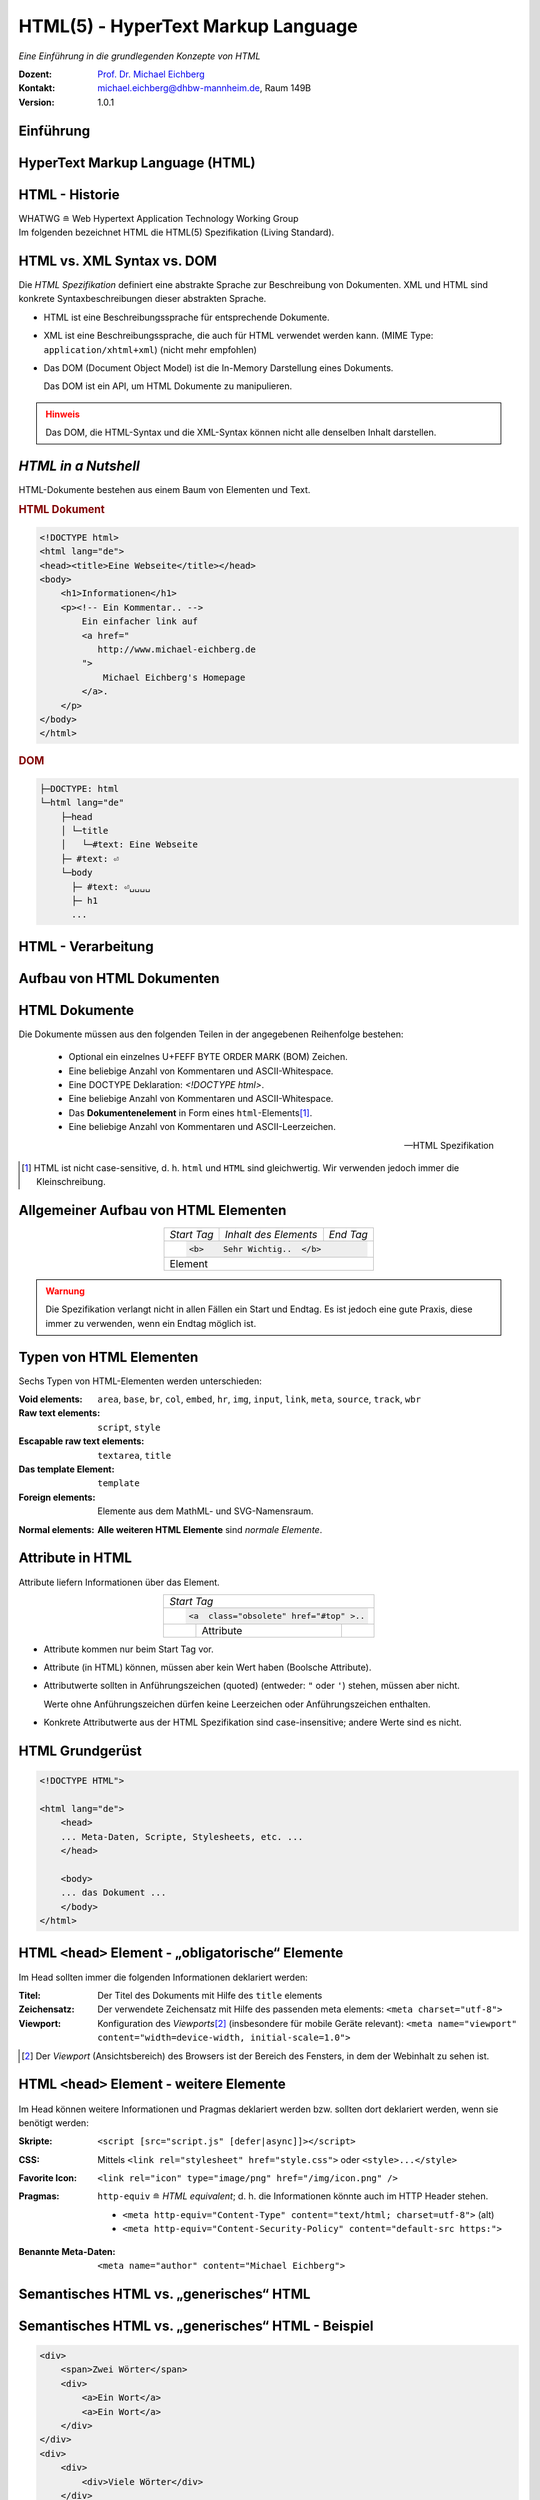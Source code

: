 .. meta:: 
    :author: Michael Eichberg
    :keywords: "Web Programmierung", "HTML"
    :description lang=de: HTML
    :id: lecture-web-programming-html
    :first-slide: last-viewed
    :exercises-master-password: WirklichSchwierig!
    
.. |html-source| source::
    :prefix: https://delors.github.io/
    :suffix: .html
.. |pdf-source| source::
    :prefix: https://delors.github.io/
    :suffix: .html.pdf
.. |at| unicode:: 0x40

.. role:: incremental   
.. role:: eng
.. role:: ger
.. role:: red
.. role:: green
.. role:: the-blue
.. role:: minor
.. role:: obsolete
.. role:: line-above
.. role:: smaller
.. role:: far-smaller
.. role:: monospaced

.. role:: raw-html(raw)
   :format: html



.. class:: animated-symbol

HTML(5) - HyperText Markup Language
================================================

*Eine Einführung in die grundlegenden Konzepte von HTML*

.. container:: line-above tiny

    :Dozent: `Prof. Dr. Michael Eichberg <https://delors.github.io/cv/folien.de.rst.html>`__
    :Kontakt: michael.eichberg@dhbw-mannheim.de, Raum 149B
    :Version: 1.0.1

.. supplemental::

    :Folien: 
        
        |html-source|

        |pdf-source|

    :Fehler melden:
        https://github.com/Delors/delors.github.io/issues


.. class:: new-section transition-fade

Einführung
------------------------------------------------


HyperText Markup Language (HTML)
------------------------------------------------

.. stack::

    .. layer::

        - Sprache zur Beschreibung der Darstellung von Inhalten (Markup Language), zwischen denen „navigiert“ werden kann (Hypertext).
        - Auszeichnungssprache abgeleitet aus SGML (Standard Generalized Markup Language).
    
    .. layer:: incremental
    
        Verwendungszweck:
  
        - Webseiten
        - Progressive Web-Apps
        - Desktop Apps (z. B. mit Electron)
  

HTML - Historie
------------------------------------------------

.. module:: timeline 
    :class: align-center far-far-smaller

    {
    "class" : "HTML-Timeline",
    "spread" : "0.9",
    "data": [
        {"d":"...","t":"HTML 1.0"},
        {"d":"1995","t":"HTML 2.0"},
        {"d":"1997","t":"HTML 3.2 (3.0 wurde nie veröffentlicht)"},
        {"d":"1998","t":"HTML 4.0/CSS"},
        {"d":"2000","t":"XHTML (HTML 4 in XML)"},	
        {"d":"2001","t":"XHTML 1.1"},	
        {"d":"seit 2004","t":"HTML5 in Entwicklung"},
        {"d":"2018","t":"XHTML 1.0 und 1.1 - obsolet"},	
        {"d":"seit 2019","t":"HTML(5) (W3C und WHATWG)"}
    ]
    }     

.. container:: far-smaller

    WHATWG ≘ Web Hypertext Application Technology Working Group



.. container:: footer-left far-far-smaller 

    Im folgenden bezeichnet HTML die HTML(5) Spezifikation (Living Standard).




HTML vs. XML Syntax vs. DOM
------------------------------------------------

Die *HTML Spezifikation* definiert eine abstrakte Sprache zur Beschreibung von Dokumenten. XML und HTML sind konkrete Syntaxbeschreibungen dieser abstrakten Sprache. 

.. class:: list-with-explanations incremental

- HTML ist eine Beschreibungssprache für entsprechende Dokumente.
- XML ist eine Beschreibungssprache, die auch für HTML verwendet werden kann. (MIME Type: ``application/xhtml+xml``) (nicht mehr empfohlen)

- Das DOM (:eng:`Document Object Model`) ist die In-Memory Darstellung eines Dokuments. 
  
  Das DOM ist ein API, um HTML Dokumente zu manipulieren.

.. admonition:: Hinweis
    :class: warning incremental far-smaller

    Das DOM, die HTML-Syntax und die XML-Syntax können nicht alle denselben Inhalt darstellen. 
    
.. supplemental::

    **Beispiele für Unterschiede**

    - Namespaces werden nicht von der HTML-Syntax unterstützt, aber sowohl vom DOM als auch der  XML-Syntax unterstützt. 
    - ``noscript`` wird nur in HTML Dokumenten unterstützt.
    - Kommentare, die ``-->`` enthalten, werden nur vom DOM unterstützt.



*HTML in a Nutshell*
------------------------------------------------

HTML-Dokumente bestehen aus einem Baum von Elementen und Text. 

.. container:: two-columns far-far-smaller

    .. container:: column

        .. rubric:: HTML Dokument

        .. code:: HTML
            :class: line-height-1-25    
            
            <!DOCTYPE html>
            <html lang="de">
            <head><title>Eine Webseite</title></head>
            <body>
                <h1>Informationen</h1>
                <p><!-- Ein Kommentar.. -->
                    Ein einfacher link auf 
                    <a href="
                       http://www.michael-eichberg.de
                    ">
                        Michael Eichberg's Homepage
                    </a>.
                </p>
            </body>
            </html>

    .. container:: column

        .. rubric:: DOM

        .. code:: html 
            :class: line-height-1-25    

            ├─DOCTYPE: html
            └─html lang="de"
                ├─head                                                                
                │ └─title
                │   └─#text: Eine Webseite
                ├─ #text: ⏎
                └─body
                  ├─ #text: ⏎␣␣␣␣
                  ├─ h1
                  ...

.. supplemental::

    Mehrere HTML Dokumente bilden ggf. auf den selben DOM ab. Zum Beispiel werden die Tags als solches gar nicht abgebildet und wenn im HTML Code ein optionales (schließendes) Tag fehlt, dann ist dies im DOM nicht mehr ersichtlich.


HTML - Verarbeitung
------------------------------------------------

.. image:: images/html.svg
    :alt: HTML Verarbeitung
    :width: 100%
    :align: center


.. class:: new-section transition-fade

Aufbau von HTML Dokumenten
------------------------------------------------


HTML Dokumente
------------------------------------------------

Die Dokumente müssen aus den folgenden Teilen in der angegebenen Reihenfolge bestehen:

  - Optional ein einzelnes U+FEFF BYTE ORDER MARK (BOM) Zeichen.
  - Eine beliebige Anzahl von Kommentaren und ASCII-Whitespace.
  - Eine DOCTYPE Deklaration: `<!DOCTYPE html>`.
  - Eine beliebige Anzahl von Kommentaren und ASCII-Whitespace.
  - Das **Dokumentenelement** in Form eines ``html``-Elements\ [#]_.
  - Eine beliebige Anzahl von Kommentaren und ASCII-Leerzeichen.

  -- HTML Spezifikation
  
.. [#] HTML ist nicht case-sensitive, d. h. ``html`` und ``HTML`` sind gleichwertig. Wir verwenden jedoch immer die Kleinschreibung.


Allgemeiner Aufbau von HTML Elementen
-------------------------------------

.. table:: 
    :class:  no-table-borders 
    :align: center

    +-------------+--------------------------+-----------+
    | *Start Tag* | *Inhalt des Elements*    | *End Tag* |
    +-------------+--------------------------+-----------+
    |                                                    |
    | .. code:: html                                     |
    |                                                    |
    |  <b>    Sehr Wichtig..  </b>                       |
    +-------------+--------------------------+-----------+
    | Element                                            |
    +-------------+--------------------------+-----------+

.. admonition:: Warnung
    :class: warning incremental

    Die Spezifikation verlangt nicht in allen Fällen ein Start und Endtag. Es ist jedoch eine gute Praxis, diese immer zu verwenden, wenn ein Endtag möglich ist.

.. incremental:: 

    Im Fall von Elementen ohne Endtag (z. B. ``<wbr>``) darf auch keines hinzugefügt werden!

.. supplemental::

    **Beispiel**

    .. code:: html

        <!DOCTYPE HTML><head>
                <title>Hello</title>
            </head>
            <body>
                <p>Welcome to this example.</p>
            </body>
        </html>

    Ist ein gültiges Dokument. Es ist jedoch **keine** gute Praxis (hier wurde das *Start Tag* des ``html`` Elements weggelassen.



Typen von HTML Elementen
---------------------------

Sechs Typen von HTML-Elementen werden unterschieden:

:Void elements: ``area``, ``base``, ``br``, ``col``, ``embed``, ``hr``, ``img``, ``input``, ``link``, ``meta``, ``source``, ``track``, ``wbr``
:Raw text elements: ``script``, ``style``
:Escapable raw text elements: ``textarea``, ``title``
:Das template Element: ``template``
:Foreign elements: Elemente aus dem MathML- und SVG-Namensraum.

.. container:: line-above margin-top-1em

    :Normal elements: **Alle weiteren HTML Elemente** sind *normale Elemente*.



Attribute in HTML
---------------------------------------

Attribute liefern Informationen über das Element. 

.. table:: 
    :class:  no-table-borders 
    :align: center

    +--+------------------------+-----------+
    | *Start Tag*                           |
    +--+------------------------+-----------+
    |                                       |
    | .. code:: html                        |
    |                                       |
    |  <a  class="obsolete" href="#top" >.. |
    +--+------------------------+-----------+
    |  | Attribute              |           |
    +--+------------------------+-----------+

.. class:: incremental list-with-explanations

- Attribute kommen nur beim Start Tag vor.
- Attribute (in HTML) können, müssen aber kein Wert haben (Boolsche Attribute).
- Attributwerte sollten in Anführungszeichen (:eng:`quoted`) (entweder: ``"`` oder ``'``) stehen, müssen aber nicht.  

  Werte ohne Anführungszeichen dürfen keine Leerzeichen oder Anführungszeichen  enthalten.
- Konkrete Attributwerte aus der HTML Spezifikation sind case-insensitive; andere Werte sind es nicht. 
 
.. supplemental::

  Im Allgemeinen sollten Attributwerte klein geschrieben werden. Selektoren in CSS und JavaScript sind case-sensitive.

  Z. B. ist ``<input type="text">`` und ``<input type="TEXT">`` gleichwertig, aber ``<div id="text">`` und ``<div id="Text">`` nicht!



HTML Grundgerüst
------------------------------------------------

.. code:: HTML

    <!DOCTYPE HTML">

    <html lang="de">
        <head>
        ... Meta-Daten, Scripte, Stylesheets, etc. ...
        </head>

        <body>
        ... das Dokument ...
        </body>
    </html>



HTML ``<head>`` Element - „obligatorische“ Elemente
-----------------------------------------------------------------

Im Head sollten immer die folgenden Informationen deklariert werden:

.. container:: smaller

  :Titel: Der Titel des Dokuments mit Hilfe des ``title`` elements
  :Zeichensatz: Der verwendete Zeichensatz mit Hilfe des passenden meta elements: ``<meta charset="utf-8">``
  :Viewport: Konfiguration des *Viewports*\ [#]_ (insbesondere für mobile Geräte relevant): ``<meta name="viewport" content="width=device-width, initial-scale=1.0">``

.. [#] Der *Viewport* (:ger:`Ansichtsbereich`) des Browsers ist der Bereich des Fensters, in dem der Webinhalt zu sehen ist. 
  
.. supplemental::

    Insbesondere Mobilgeräte haben oft entweder eine geringere Auflösung als Desktop-Computer oder verwenden HiDPI Screens. Beides führt dazu, dass die Webseiten nicht wie gewünscht aussehen. In diesem Fall verwenden die Browser für die Webseiten einen virtuellen Viewport mit (z. B.) 960px und skalieren dann die Seite (z. B.) auf 390px herunter. Wenn dieses Verhalten nicht gewünscht ist — z. B. weil die Seite :eng:`Responsive` ist oder von vorneherein auf mobile Endgeräte ausgerichtet ist — dann ist auf jeden Fall eine *Viewport* Konfiguration notwendig.

    .. csv-table::
        :header: "Device", "Viewport Size (width x height)", "Device Resolution (width x height)"
        
        iPhone 12, 390 x 844, 1170 x 2532
        iPhone 12 Mini, 360 x 780, 1080 x 2340
        iPhone 12 Pro, 390 x 844, 1170 x 2532
        iPhone 12 Pro Max, 428 x 926, 1248 x 2778

    Siehe: https://experienceleague.adobe.com/en/docs/target/using/experiences/vec/mobile-viewports.html?lang=de für weitere Details.


HTML ``<head>`` Element - weitere Elemente
-----------------------------------------------------------------

Im Head können weitere Informationen und Pragmas deklariert werden bzw. sollten dort deklariert werden, wenn sie benötigt werden:

.. container:: scrollable
    
    .. class:: incremental

    :Skripte: ``<script [src="script.js" [defer|async]]></script>``

    .. class:: incremental

    :CSS: Mittels ``<link rel="stylesheet" href="style.css">`` oder  ``<style>...</style>``

    .. class:: incremental
    
    :Favorite Icon: ``<link rel="icon" type="image/png" href="/img/icon.png" />``

    .. class:: incremental

    :Pragmas:

        .. container:: minor far-smaller

            ``http-equiv`` ≘ *HTML equivalent*; d. h. die Informationen könnte auch im HTTP Header stehen.

        - ``<meta http-equiv="Content-Type" content="text/html; charset=utf-8">`` (alt)
        - ``<meta http-equiv="Content-Security-Policy" content="default-src https:">``

          .. incremental:: far-smaller 

              Äquivalente HTTP Header Definition: 
                    
              .. code:: http
                        
                Content-Security-Policy: default-src https:

    .. class:: incremental

    :Benannte Meta-Daten: ``<meta name="author" content="Michael Eichberg">``


.. supplemental::

    `Content Security Policies <https://developer.mozilla.org/en-US/docs/Web/HTTP/Headers/Content-Security-Policy>`__



Semantisches HTML vs. „generisches“ HTML
-----------------------------------------------------------

.. container:: two-columns

    .. incremental:: column 

        .. rubric:: Semantisches HTML

        - Verwendung von HTML Elementen, die die Bedeutung des Inhalts klar machen.
        - Bessere Zugänglichkeit
        - Bessere Suchmaschinen-Optimierung

        .. incremental:: 

            **Beispiel Elemente**

            ``<header>``, ``<footer>``, ``<nav>``, ``<article>``, ``<section>``, ``<aside>``, ``<main>``, ``<figure>``,  ``<address>``, ``<b>``, ``<s>``, ...

    .. incremental:: column

        .. rubric:: Nicht-Semantic HTML

        - Verwendung von ``<div>`` und ``<span>`` Elementen, um den Inhalt zu strukturieren.
        - Keine klare Bedeutung des Inhalts.

        


Semantisches HTML vs. „generisches“ HTML - Beispiel
---------------------------------------------------------------------

.. container:: two-columns smallest

    .. container:: column

        .. code:: html

            <div>
                <span>Zwei Wörter</span>
                <div>
                    <a>Ein Wort</a>
                    <a>Ein Wort</a>
                </div>
            </div>
            <div>
                <div>
                    <div>Viele Wörter</div>
                </div>
                <div>
                    <div>Erste Worte</div>
                    <div>DaDaDa</div>
                    <div>BlaBlaBla</div>
                </div>
            </div>
            <div>
                <span>Alle Worte</span>
            </div>

    .. container:: column incremental

        .. code:: html

            <header>
                <h1>Zwei Wörter</h1>
                <nav>
                    <a>Ein Wort</a>
                    <a>Ein Wort</a>
                </nav>
            </header>
            <main>
                <header>
                    <h1>Viele Wörter</h1>
                </header>
                <section>
                    <h2>Erste Worte</h2>
                    <p>DaDaDa</p>
                    <p>BlaBlaBla</p>
                </section>
            </main>
            <footer>
                <p>Alle Worte</p>
            </footer>

.. supplemental::

    Semantische Informationen im DOM zu haben, ist insbesondere für die Barrierefreiheit notwendig.

    Alternativ zur Verwendung von semantischen Elementen können auch generische Attribute mit dem ``role`` Attribute versehen werden, um die Bedeutung des Elements zu spezifizieren: ``<div role="navigation">...</div>``



.. class:: center-child-elements no-title

HTML dient der Strukturierung von Inhalten
------------------------------------------------

    Verwenden Sie HTML zur Strukturierung von Inhalten, und nicht, um das Aussehen der Inhalte zu definieren. 
    
    Das Aussehen ist Sache von CSS. 



Strukturierung von Dokumenten
------------------------------------------------

.. class:: incremental list-with-explanations

- ``header``, ``footer``, ``nav``, ``article``, ``section``, ``aside``, ``main``, ``figure``, ``address``, ...
  
  In Hinblick auf die konkrete Semantik eines Elements gibt es Unterschiede wo und wie oft diese verwendet werden. 
  
  Ein ``footer`` Element innerhalb eines ``article`` Elements hat eine andere Bedeutung als ein ``footer`` Element auf oberster Ebene.

  Ein ``main`` Element sollte nur einmal pro Dokument verwendet werden.
- Überschriften: ``h1``, ``h2``, ``h3``, ``h4``, ``h5``, ``h6`` 
  
  Überschriften sollten in der richtigen Reihenfolge verwendet werden.
- Überschriften gruppiert mit zugehörigem Inhalt: ``hgroup``.

.. supplemental::


  Das ``hgroup``-Element stellt eine Überschrift und den zugehörigen Inhalt dar. Dient dazu  eine Überschrift mit einem oder mehreren p-Elementen zu gruppieren. Zum Beispiel für eine Unterüberschrift oder einen alternativen Titel.


Attribute
------------------------------------------------

.. class:: incremental

:Boolsche Attribute: sind wahr, wenn diese angegeben sind und falsch andernfalls.
 

  .. container:: far-smaller
    
    Z. B. ``<input id="the-checkbox" type="checkbox" checked>``. 

.. class:: incremental

:Aufgezählte Attribute (`enumerated values`:eng:): definieren eine begrenzte Anzahl von gültigen Werten sowie einen Default, der verwendet wird, wenn kein Wert angegeben ist, aber das Attribut verwendet wird.

.. class:: incremental

:Globale Attribute: 

    können für jedes Element verwendet werden; sind aber nicht immer sinnvoll.\ [#]_

    Globale HTML Attribute sind Z. B. ``id``, ``class``, ``data-*``, ``autofocus``, ``role``, ``lang``, ``style``, ``popover``, ``tabindex``.

    .. container:: minor
    
        Event Handler Attribute: ``onclick``, ``onclose``, ...
   

.. [#] `Globale Attribute <https://developer.mozilla.org/en-US/docs/Web/HTML/Global_attributes#list_of_global_attributes>`__

.. supplemental::

    Boolsche Attribute sollten in JavaScript durch hinzufügen bzw. löschen gesetzt werden (und nicht die Manipulation des Attributwertes).

    .. code:: JavaScript
    
        const checkbox = document.getElementById("the-checkbox");
        checkbox.removeAttribute("checked");
        checkbox.setAttribute("checked");


.. supplemental::

    Der Wert eines Attributs kann über mehrere Zeilen gehen solange diese keine Anführungszeichen enthalten. Zeilenumbrüche und Einrückungen (mit Tabulatoren (⇥)) werden dabei automatisch gefiltert.
    
    Zum Beispiel kann der ``content``-Wert des ``meta``-Elements wie folgt geschrieben werden:

    .. code:: html
        :class: far-smaller copy-to-clipboard

        <meta name="author" content="
        ⇥ ⇥Michael Eichberg
        ⇥ ⇥ Professor
        ">

    Dies ist äquivalent zu:
    
    .. code:: html
        :class: far-smaller copy-to-clipboard

        <meta name="author" content="Michael Eichberg Professor">



Ausgewählte globale Attribute
------------------------------------------------

.. container:: scrollable

    :``id``: 

        - verwendet, um ein Element eindeutig zu identifizieren
        
          (Welches man in CSS oder JavaScript per Selektor referenzieren kann.)
        - als Ziel von Hyperlinks (``<a href="#id">``)
        - im Rahmen der Unterstützung von Barrierefreiheit
        - der Wert ist case-sensitive 

        Best Practice: Kleinbuchstaben und Bindestriche verwenden (Unterstriche sind erlaubt aber im Zusammenhang mit CSS nicht optimal).

    .. class:: incremental

    :``class``:

        - das ``class``\ -Attribut ermöglicht es Elemente mit CSS und JavaScript anzusprechen
        - dient keinem anderen Zweck in HTML 
        - wird sehr häufig von Frameworks und Bibliotheken verwendet

    .. class:: incremental

    :``style``: Das ``style``-Attribut ermöglicht die (ad-hoc) Anwendung von Inline-Styles auf das entsprechende Element (nicht empfohlen).

    .. class:: incremental

    :``data-*``: Das ``data-*``-Attribut ermöglicht es, benutzerdefinierte Daten an das Element zu binden, die von JavaScript verwendet werden können. ``*`` kann ein beliebiger Name sein, aber nicht ``xml`` oder ``:``  enthalten.



HTML - logische Gruppierung von Text
------------------------------------------------

.. container:: scrollable

    :Paragraphen: ``<p>Inhalt</p>``

    .. class:: incremental

    :Zitate: ``<blockquote>`` und ``<q>`` (für kurze Zitate innerhalb eines Absatzes)

        Das Inline-Zitat-Element ``<q>`` fügt der Sprache entsprechende Anführungszeichen hinzu.

        **Beispiel**

        .. container:: two-columns incremental far-smaller

            .. container:: column

                .. raw:: html

                    <q lang="de">Ein Zitat</q> (deutsch)

                    <q lang="en">A quote</q> (englisch)  

            .. container:: column

                .. code:: html

                    <q lang="de">Ein Zitat</q> 

                    <q lang="en">A quote</q> 

    .. class:: incremental

    :Betonung: ``<em>`` (:eng:`emphasized`) und ``<strong>`` 

    .. class:: incremental

    :Randbemerkungen: ``<small>`` - für Randbemerkungen und Kleingedrucktes (d. h. ``small`` steht nicht für unwichtige(re)n Text oder die Schriftgröße) 

    .. class:: incremental

    :Veraltet bzw. nicht mehr korrekt: ``<s>``

    .. class:: incremental

    :Zitierung: ``<cite>`` - für den **Titel** eines Werkes oder einer Publikation

    .. class:: incremental

    :Definitionen: ``<dfn [title="der definierte Begriff"]>`` - für die Definition eines Begriffs

    .. class:: incremental

    :Abkürzungen: ``<abbr title="HyperText Markup Language">HTML</abbr>`` - für Abkürzungen

    .. class:: incremental

    :Zeitangaben: ``<time datetime="2021-10-01">1. Oktober 2021</time>`` - für Zeitangaben

    .. class:: incremental

    :Code: ``<code>`` - für Code; für das Darstellen von Code-Beispielen wird ``code`` häufig mit ``<pre>`` kombiniert; die Sprache des Codes wird dann über ein ``class`` Attribute spezifiziert (z. B. ``<pre><code class="language-java">...</code></pre>``)

    .. class:: incremental

    :Variablen:    ``<var>`` - für Variablen in mathematischen oder Programmierkontexten


    .. class:: incremental

    :(Tastatur-)Eingaben: ``<kbd>`` - für Tastatureingaben oder andere Benutzereingaben

        .. code:: html
            :class: far-smaller

            Drücken Sie <kbd>cmd</kbd> + <kbd>c</kbd> zum Kopieren.

    .. class:: incremental
    
    :Hoch-/Tiefstellung: ``<sup>`` und ``<sub>`` - für Hoch- und Tiefstellung, die nicht typographisch Zwecken dient, sondern inhaltlichen Zwecken. 

        .. code:: html
            :class: far-smaller
            
            H<sub>2</sub>O steht für Wasser.

    .. class:: incremental

    :Text mit abweichender Bedeutung: ``<i>`` - Text, der von normaler Prosa abweicht wie z. B. eine taxonomische Bezeichnung, ein technischer Begriff, ...

        .. code:: html
            :class: far-smaller

            Brot besteht aus <i>Mehl</i>.

    .. class:: incremental

    :Text mit erhöhter Aufmerksamkeit: ``<b>`` - Text, der erhöhte Aufmerksamkeit erfordert, aber nicht unbedingt betont werden muss; z. B. Schlüsselwörter in einem Artikel.

        .. code:: html
            :class: far-smaller
                
            <p>Das <b>Wetter</b> ist heute schön.</p>

    .. class:: incremental

    :Text mit erhöhter Bedeutung: ``<mark>`` - Text, der hervorgehoben werden soll, z. B. Suchergebnisse.


.. supplemental::

    Es gibt weitere Elemente, die für spezielle Anwendungsfälle verwendet werden können. Siehe `WHATWG <https://html.spec.whatwg.org/multipage/text-level-semantics.html>`__.



HTML - physische Auszeichnung von Text
------------------------------------------------

.. container:: scrollable

    :Vorformatierter text: ``<pre>...</pre>`` - für Text, der so angezeigt werden soll, wie er geschrieben wurde)

    .. class:: incremental

    :Zeilenumbrüche: ``<br>`` - für Zeilenumbrüche, die inhärenter Teil der Daten sind wie zum Beispiel bei Adressen. D. h. sollte nicht innerhalb von Text verwendet werden!

    .. class:: incremental

    :Optionale Zeilenumbrüche: ``<wbr>`` (:eng:`word break opportunity``) - ein optionaler Zeilenumbruch 

        (Beispiel: ``<p>Er schrie: <q lang="de">Lasst<wbr>Mich<br>In<wbr>Ruhe!</q></p>``) 



HTML - ``<span>`` und ``div``
------------------------------------------------

- ``<span>`` und ``<div>`` sind generische Container-Elemente, die verwendet werden, um Text oder andere Elemente zu gruppieren.
- ``<span>`` ist ein Inline-Element
- ``<div>`` ist ein Block-Element
- beide werden häufig verwendet, um CSS-Klassen zuzuweisen, um den Inhalt zu gruppieren oder um den Inhalt zu manipulieren.



HTML - ``data``
------------------------------------------------

- Das ``data``-Element ermöglicht es, maschinenlesbare Date an ein Element zu binden, die dann von JavaScript verwendet werden können. 
- Die maschinenlesbaren Daten werden im ``value`` Attribut gespeichert.

  .. code:: html

    <data value="8">Acht</data>




HTML - Links
------------------------------------------------

.. container:: scrollable

  .. class:: incremental

  - Hyperlinks werden mit dem ``<a>`` Element erstellt.
  - Der ``href``-Attribut enthält die Adresse des Ziels (innerhalb des gleichen Dokuments, auf einer anderen Webseite, per E-Mail, ...)

    .. code:: html
      :number-lines:
      :class: far-smaller
   
      <a href="https://www.dhbw-mannheim.de">DHBW Mannheim</a>
      <a href="#teachers">Unsere Lehrenden</a>
      <a href="mailto:michael.eichberg@dhbw-mannheim.de">Email: Michael Eichberg</a>

    .. container:: far-smaller

      1. Externer Link
      2. Interner Link (:eng:`link fragment identifier`) auf ein Element mit der ID ``teachers``
      3. E-Mail Link - kann ergänzt werden durch ``subject`` und ``body`` Parameter innerhalb des ``href`` Attributs.
  - Das ``target``-Attribut ermöglicht die Definition des Browsing-Kontextes für die Link-Navigation (und die Formularübermittlung).
    
    .. code:: html
      :number-lines:
      :class: far-smaller
   
      <a target="_blank"  href="https://www.dhbw-mannheim.de">DHBW Mannheim</a>
      <a target="_self"  href="https://www.dhbw-mannheim.de">DHBW Mannheim</a>
      <a target="_top"  href="https://www.dhbw-mannheim.de">DHBW Mannheim</a>
      <a target="_parent"  href="https://www.dhbw-mannheim.de">DHBW Mannheim</a>
      <a target="dhbw"  href="https://www.dhbw-mannheim.de">DHBW Mannheim</a>
      
    .. container:: far-smaller

      1. Öffnet den Link in einem neuen Fenster oder Tab
      2. Öffnet den Link im gleichen Browsing-Kontext
      3. Öffnet den Link im obersten Browsing-Kontext
      4. Öffnet den Link im übergeordneten Browsing-Kontext 
      5. Öffnet den Link im Browsing-Kontext mit dem Namen `dhbw` (Beispiel: :raw-html:`<a target="dhbw" href="https://www.dhbw-mannheim.de">DHBW Mannheim</a>`)
       
      ``_self``, ``_top`` und ``_parent`` sind relativ zum aktuellen Browsing-Kontext und unterscheiden sich nur, wenn die Seite in einem Frame oder einem iframe angezeigt wird.

  - Das ``rel``-Attribut legt die Art des Links fest und definiert die Beziehung zwischen dem aktuellen Dokument und der Ressource, auf die der Hyperlink verweist. (Z. B. ``rel="license"``, ``rel="author"`` oder ``rel="noopener"``; siehe `MDN rel attribute <https://developer.mozilla.org/en-US/docs/Web/HTML/Attributes/rel>`__)


.. supplemental::

    Durch die Zuweisung zu einem Browsing-Kontext kann verhindert werden, dass die selbe Seite X mal geöffnet wird, wenn ein Nutzer auf den Link klickt.


HTML - Lists
------------------------------------------------

Drei Arten von Listen werden unterstützt, die beliebig verschachtelt werden können:

.. container:: scrollable

    .. class:: incremental

    - Definitionslisten: ``<dl>``

      .. container:: two-columns

          .. container:: column

            .. code:: html
                :class: far-smaller

                <dl>
                    <dt>Erster Begriff</dt>
                    <dd>Erklärung des 1. Begriffs</dd>
                    <dt>Zweiter Begriff</dt>
                    <dd>Erklärung des 2. Begriffs</dd>
                </dl>

          .. container:: column far-smaller

            .. raw:: html                    

                <dl>
                    <dt style="font-weight:bold">Erster Begriff</dt>
                    <dd style="margin-left:3em">Erklärung des 1. Begriffs</dd>
                    <dt style="font-weight:bold">Zweiter Begriff</dt>
                    <dd style="margin-left:3em">Erklärung des 2. Begriffs</dd>
                </dl>

    - geordnete Listen: ``<ol [reversed] [start=<NO>]>``

      .. container:: two-columns

          .. container:: column

             .. code:: html
                :class: far-smaller

                <ol start="0">
                    <li>Erster Punkt</li>
                    <li>Zweiter Punkt</li>
                    <li value="10">Dritter Punkt</li>
                </ol>

          .. container:: column far-smaller 

             .. raw:: html                 
                :class: margin-left-2em   

                <ol start="0">
                    <li>Erster Punkt</li>
                    <li>Zweiter Punkt</li>
                    <li value="10">Dritter Punkt</li>
                </ol>


    - ungeordnete Listen: ``<ul>``

      .. container:: two-columns

          .. container:: column

             .. code:: html
                :class: far-smaller

                <ul>
                    <li>Erster Punkt</li>
                    <li>Zweiter Punkt</li>
                </ul> 

          .. container:: column far-smaller

             .. raw:: html                    

                <ul>
                    <li>Erster Punkt</li>
                    <li>Zweiter Punkt</li>
                </ul> 






HTML - Navigation
------------------------------------------------

- Das ``<nav>`` Element wird verwendet, um Navigationslinks zu gruppieren.
- Insbesondere für Screenreader und die Suchmaschine relevant.

.. container:: incremental

    .. rubric:: Beispiel

    .. code:: HTML
        :class: far-smaller

        <nav id="ld-menu">
            <button type="button" 
                    id="ld-slides-button" 
                    aria-label="show slides"></button>
            <button type="button" 
                    id="ld-slides-with-nr-button" 
                    aria-label="show slides with numbers"></button>
            <button type="button" 
                    id="ld-help-button" 
                    aria-label="show help"></button>
        </nav>


HTML - Tabellen
------------------------------------------------

.. container:: scrollable

    Verwendet für die Darstellung von tabellarischen Daten mit Zeilen und Spalten. 
    
    .. admonition:: Hinweis
            :class: warning incremental

            Die Verwendung von <table> sollte sich nach dem Inhalt richten!

            Tabellen sollten nicht zum Layout von Webseiten verwendet werden.

    .. incremental:: far-smaller

        Aufbau von Tabellen:

        .. container:: two-columns

            .. container:: column no-separator

                .. code:: html
                    :class: far-smaller

                    <table>
                        <caption>Logische Operation</caption>
                        <thead>
                            <tr><th>not xor</th><th>1</th><th>0</th></tr>
                        </thead>
                        <tbody>
                            <tr><th>1</th><td>1</td><td>0</td></tr>
                            <tr><th>0</th><td>0</td><td>1</td></tr>
                        </tbody>
                        <tfoot></tfoot>
                    </table> 


            .. container:: column padding-left-1em

                .. raw:: html
                
                    <table>
                        <caption>Logische Operation</caption>
                        <thead>
                            <tr>
                                <th>not xor</th>
                                <th>1</th>
                                <th>0</th>
                            </tr>
                        </thead>
                        <tbody>
                            <tr>
                                <th>1</th>
                                <td>1</td>
                                <td>0</td>
                            </tr>
                            <tr>
                                <th>0</th>
                                <td>0</td>
                                <td>1</td>
                            </tr>
                        </tbody>
                        <tfoot></tfoot>
                    </table>         

    .. class:: incremental

    - Zellen, die über mehrere Spalten oder Zeilen gehen können mit Hilfe von ``colspan`` und ``rowspan`` Attributen definiert werden.

    - Spalten und Zeilen können mit Hilfe von ``<col>`` und ``<colgroup>`` Elementen definiert werden.


HTML - Images
------------------------------------------------

.. container:: scrollable

    .. class:: incremental

    - Bilder werden mit dem ``<img>`` Element eingebunden.

      .. code:: html
         :class: far-smaller

            <img src="path/filename" alt="descriptive text" />

    - Das ``src``-Attribut enthält die Adresse des Bildes.
    - Das ``alt``-Attribut enthält eine Beschreibung des Bildes, die angezeigt wird, wenn das Bild nicht geladen werden kann.
    - Das ``width`` und ``height``-Attribut können und sollten verwendet werden, um die Größe des Bildes festzulegen.
    - Lazy loading ist durch die Verwendung des ``loading`` Attributs möglich (:raw-html:`loading="lazy"`).

    - Folgende Bildformate werden breit unterstützt: ``jpg``, ``png``, ``gif``, ``svg`` und ``webp``. 
    - Responsive Images werden über das ``srcset`` Attribut unterstützt:
    
      .. code:: html
        :class: far-smaller
    
        <img src="images/dhbw.png" alt="Logo der DHBW"
            srcset="images/dhbw.png 400w, images/dhbw-xl.jpg 800w"
            sizes="(max-width: 800px) 400px, 800px" />

    .. incremental::

        Weitere `Responsive Features <https://web.dev/learn/design/responsive-images>`__) werden mittels CSS ermöglicht. Um zum Beispiel zu verhindern, dass ein Bild größer als eine Textzeile wird, kann folgendes CSS definiert werden:

        .. code:: css
            :class: far-smaller

            img {
                max-inline-size: 100%;
                block-size: auto;
            }


HTML - Formulare
------------------------------------------------

.. container:: scrollable

    .. incremental::

        Formulare werden mit dem ``<form>`` Element erstellt.

        .. class:: incremental

        - ``action`` enthält die Adresse, an die die Formulardaten gesendet werden.
        - ``method`` definiert die Methode, die zum Senden der Daten verwendet wird (``GET`` oder ``POST``).
        - ``name`` setzt den Namen des Formulars.
        - ``target`` enthält den Namen des Browsing-Kontexts, in dem die Antwort angezeigt wird.
        - ``autocomplete`` ermöglicht das automatische Ausfüllen von Formularen.
        - ``novalidate`` verhindert die Validierung der Formulardaten durch den Browser.
        - ``accept-charset`` definiert die Zeichencodierung, die zum Senden der Formulardaten verwendet wird.

    
    .. incremental:: 

        Formularelemente werden mit dem ``<input>`` Element erstellt.

        .. class:: incremental

        - ``type`` definiert den Typ des Formularelements.
        - ``name`` definiert den Namen des Formularelements.
        - ``value`` definiert den Wert des Formularelements.
        - ``placeholder`` definiert den Platzhaltertext des Formularelements.
        - ``required`` definiert, ob das Formularelement erforderlich ist.
        - ``disabled`` definiert, ob das Formularelement deaktiviert ist.
        - ``autofocus`` definiert, ob das Formularelement den Fokus erhält.
    
    .. incremental:: far-smaller
            
        .. rubric:: Beispiel

        .. container:: two-columns 
        
            .. container:: column
        
                .. code:: html

                    <form method="GET" 
                          name="Folienauswahl">
                      <label for="slide">Folie:</label>
                      <select name="ld-slide-no" id="slide">
                        <option value="8">Elemente</option>
                        <option value="10">Attribute</option>
                        <option value="29">Formulare</option>
                      </select>
                      <input type="submit" value="Submit">
                    </form>
        
            .. container:: column

                .. raw:: html

                    <form method="GET" name="Folienauswahl">
                      <label for="slide">Folie:</label>
                      <select name="ld-slide-no" id="slide">
                         <option value="8">Elemente</option>
                         <option value="10">Attribute</option>
                         <option value="29">Formulare</option>
                      </select>
                      <input type="submit" value="Submit">
                    </form>

.. supplemental::

    Für weitere Informationen bzgl. Formulare siehe `MDN Web Docs <https://developer.mozilla.org/en-US/docs/Web/HTML/Element/form>`__ oder `Web.dev <https://web.dev/learn/html/forms>`__.



HTML - Zusammenfassungen und Details
------------------------------------------------

HTML unterstützt verschiedene interaktive Elemente:

- Anzeigen von optionalen Details mit Hilfe des ``<details>`` Elements.

  .. container:: two-columns
  
    .. container:: column

        .. code:: html
            :class: far-smaller

            <details [open]>
                <summary>Abstract</summary>
                <p>Password guessing ...</p>
            </details>

    .. container:: column

        .. raw:: html
            :class: far-smaller

            <p>
                Geschlossen - Details werden erst nach einem Klick angezeigt:

                <details>
                    <summary>Abstract</summary>
                    <p>Password guessing ...</p>
                </details>
            </p>

            <p>
                Offen - Details werden direkt angezeigt:

                <details open>
                    <summary>Abstract</summary>
                    <p>Password guessing ...</p>
                </details>
            </p>



HTML - Dialoge
------------------------------------------------

- Dialoge werden mit Hilfe des ``<dialog>`` Elements erstellt. Dialoge sind spezielle Fenster, die den Fokus auf sich ziehen und die Interaktion mit dem Rest der Seite unterbrechen - falls diese modal sind.

  .. container:: two-columns
  
    .. container:: column no-separator

        Beispiel\ [#]_:

        .. code:: html
            :class: far-smaller

            <dialog>
              <h1>Dialog</h1>
              <p>Dialog Inhalt</p>
              <button formmethod="dialog">
                OK
              </button>
              <button autofocus>Abbrechen</button>
            </dialog>

    .. container:: column center-child-elements

        .. raw:: html
            :class: smaller

            <button onclick="document.querySelector('#html-dialog-example').showModal()">Open Dialog</button>

            <dialog id="html-dialog-example" class="ld-dialog" style="color:white;padding:1em">
                <header>Dialog</header>
                <p>Dialog Inhalt</p>
                <button formmethod="dialog" tabindex=2 onclick="document.querySelector('#html-dialog-example').close()">OK</button>
                <button autofocus tabindex=1 onclick="document.querySelector('#html-dialog-example').close()">Abbrechen</button>
            </dialog>

.. [#]  :minor:`JavaScript Code zum Öffnen des Dialogs wird hier nicht gezeigt.`



HTML Entities
------------------------------------------------

Ausgewählte Zeichen können (in manchen Kontexten) nur durch HTML Entities dargestellt werden:

- ``<`` durch &lt; oder &#60; (:raw-html:`&#60;`)

- ``>`` durch: &gt; oder &#62;  (:raw-html:`&#62;`)

- ``&`` durch: &amp; oder &#38;  (:raw-html:`&#38;`)

- ``"`` durch: &quot; oder &#34;  (:raw-html:`&#34;`)

- ``␣`` durch: &nbsp;  (:raw-html:`&nbsp;`)

  
.. container:: footer-left  far-smaller

    `Benannte Zeichen <https://html.spec.whatwg.org/multipage/named-characters.html#named-character-references>`__

    Die numerischen Werte sind `Unicode Code Points <https://en.wikipedia.org/wiki/List_of_Unicode_characters>`__ (d.h. ``#60`` ist  der Unicode Code Point von ``<``).



Eingebettet Webseiten
------------------------------------------------

Das ``<iframe>`` Element ermöglicht das Einbetten von Webseiten in Webseiten:

.. container:: two-columns 

    .. container:: column no-separator

        .. code:: html
            :class: far-far-smaller

            <iframe src="https://www.dhbw-mannheim.de" 
                    width="600" 
                    height="400">
                iframes are not supported</iframe>

            <iframe srcdoc="
                        <h1>HTML</h1>
                        <p>HTML is a markup language.</p>" 
                    width="600" 
                    height="400">
                iframes are not supported
            </iframe>

    .. container:: column

        .. raw:: html

            <iframe srcdoc="<html style='font-size:32px'>
                        <h1>HTML</h1>
                        <p>HTML is a markup language.</p>" 
                    width="900" 
                    height="600" style="border:1px solid black; box-shadow: 2px 2px gray;">
                iframes are not supported
            </iframe>


        


HTML Erweiterbarkeit
------------------------------------------------

.. class:: incremental

- Hinzufügen von Meta-daten (``<meta name="" content="">``)
- ``class`` Attribute
- „Custom Elements“ (z. B. ``<my-element>``)
- Autoren können APIs mit Hilfe des JavaScript-Prototyping-Mechanismus erweitern


Veraltetes - aber noch unterstütztes - HTML
------------------------------------------------

.. class:: incremental

- keine ``border`` Attribute auf ``img`` Elementen
- keine ``charset`` Attribute auf ``script`` Elementen (utf-8 ist gefordert)
- keine ``language`` Attribute auf ``script`` Elementen (JavaScript ist der Standard)
- kein ``type`` Attribute auf ``style`` Elementen (``text/css`` ist der Standard)


HTML - „nicht mehr unterstützt - April Stand 2024“
--------------------------------------------------------------

Nicht mehr unterstützte Elemente (Auswahl):

.. class:: far-far-smaller

- ``big``
- ``blink``
- ``center``
- ``font``
- ``marquee``
- ``nobr``
- ``tt``
- ``menuitem``
- ...
  
Nicht mehr unterstützte Attribute (Auswahl):

.. class:: far-far-smaller

- ``align`` bei ``h1`` bis ``h6`` Elementen
- ``bgcolor`` bei ``body`` Elementen
- ``charset`` bei ``a`` und ``link`` Elementen
- ``name`` bei ``img``, ``option``, ... Elementen



Barrierefreiheit ist verpflichtend
--------------------------------------


.. epigraph::

    [...] Webseiten, Onlineshops, Apps, Onlinebuchungs- und Ticketdienste, Fahrkartenautomaten, Selbstbedienungs- und Zahlungsterminals, Telefon- und Messenger-Dienstleistungen sowie E-Book-Reader ab Juni 2025 barrierefrei sein müssen. Denn am 28. Juni 2025 tritt das Barrierefreiheitsstärkungsgesetz (BFSG)\ [#]_ in Kraft. [...]

    .. container:: incremental

        [...] Diese [die Barrierefreie-Informationstechnik-Verordnung (BITV 2.0)] regelt, wie Behörden und Ministerien Webseiten gestalten müssen. In Paragraf 3 Absatz 2 ist festgelegt, dass diese dann als barrierefrei anzusehen sind, wenn sie Normen erfüllen, die im Amtsblatt der EU genannt werden – beispielsweise die EN 301 549 oder die Web Content Accessibility Guidelines 2.1 (WCAG) des World Wide Web Consortiums.

    .. container:: incremental

        [...] Verstöße gegen das Barrierefreiheitsstärkungsgesetz [...] muss mit einem Bußgeld bis zu 100.000 Euro rechnen. [...]

    -- Sept. 2024; `Golem.de - Deutsche Webseiten sind versetzungsgefährdet <https://www.golem.de/news/barrierefreiheit-deutsche-webseiten-sind-versetzungsgefaehrdet-2409-188655.html>`__

.. [#] https://bfsg-gesetz.de/



Web Content Accessibility Guidelines 2.1 (WCAG) 
--------------------------------------------------------------- 

Einige Anforderungen\ [#]_:

.. container:: smaller

    .. rubric:: „Harte“ Kriterien

    .. class:: incremental smaller

    - die Schrift auf einer Website wenigstens 16 Pixel groß und 
    - Zeilen nicht mehr als 80 Zeichen lang sein sollen. 
    - Der Abstand dazwischen soll das 1,5-Fache ihrer Höhe betragen. 
    - Um einen ausreichenden Kontrast zu erzeugen, muss die Schrift wenigstens 4,5-mal dunkler sein als der Hintergrund. 
    - Klickflächen schließlich müssen wenigstens 44 x 44 Pixel groß sein.

    .. rubric:: „Weiche“ Kriterien

    .. class:: incremental smaller

    - Starke Animationen sind auf barrierefreien Seiten tabu.
    - das Layout der Seite außerdem einfach, logisch und auf jeder Unterseite einheitlich aufgebaut sein.

.. [#] Sept. 2024; `Golem.de - So setzen gute Webdesigner Barrierefreiheit um
 <https://www.golem.de/news/barrierefreiheit-deutsche-webseiten-sind-versetzungsgefaehrdet-2409-188655-2.html>`__



.. class:: transition-fade

Referenzen
------------------------------------------------

- `MDN Web Docs <https://developer.mozilla.org/en-US/docs/Web/HTML>`__
- `caniuse.com: Unterstützung von HTML, CSS etc. Features <https://caniuse.com>`__ 
- `HTML (Living Standard) <https://html.spec.whatwg.org>`__ (aka HTML5)
- `HTML DOM <https://developer.mozilla.org/en-US/docs/Web/API/Document_Object_Model>`__
- `Web Content Accessibility Guidelines <https://www.w3.org/TR/WCAG21/>`__


.. class:: integrated-exercise transition-scale

Übung
--------    

.. container:: two-columns

    .. container:: column smaller no-separator

        Erzeugen Sie ein HTML Dokument, das wie das Dokument auf der rechten Seite aussieht.

        Nutzen Sie den `HTML Validator <https://validator.w3.org/nu/#textarea>`__, um zu verifizieren, dass Ihr Dokument valide ist. 

        Achten Sie auf eine korrekte Strukturierung des Dokuments und verwenden Sie semantische Elemente, wo immer dies sinnvoll ist. Denken Sie auch grundlegend an die Barrierefreiheit.

    .. container:: column

        .. raw:: html
            :class: center-child-elements 

            <iframe width=850px height=900px srcdoc='
                <!DOCTYPE html>
                <html lang="de">
                <head>
                <title>Lebenslauf von X Y</title>
                <meta name="author" content="X Y zu W">
                <meta charset="utf-8">
                </head> 
                <body style="font-size:36px"> 
                    <header>
                    <nav>
                    <a href="#ausbildung">Ausbildung</a> <a href="#ehrenamt">Ehrenamt</a>
                    </nav>
                    <hr>
                    </header>                    
                    <main>
                        <section>
                            <strong>Lebenslauf</strong>
                            
                            <address>
                                Musterstraße 1<br>
                                12345 Musterstadt
                            </address>
                            <p>
                                <a href="mailto:x.y@nirgendwo.de">x.y@nirgendwo.de</a>
                            <p>
                        </section>
                        <section>
                        <h1 id="ausbildung">Ausbildung</h1>
                            <table>
                                <thead>
                                    <tr><th>Datum</th><th>Ort</th></tr>
                                </thead>
                                <tbody>
                                    <tr>
                                        <td>1990</td><td><details>
                                        <summary>Theodor Gymnasium</summary>
                                        Gegründet von Theodor von und zu Gutenhügel im Jahr 1818</details>
                                        </summary></td>
                                    </tr>
                                    <tr>
                                        <td>2000</td><td><a target="_blank" href="https://www.dhbw-mannheim.de">Duale Hochschule Baden-Württemberg Mannheim (<abbr>DHBW</abbr>)</a></td>
                                    </tr>
                                </tbody>
                            </table>
                        </section>
                        <section>
                        <h1 id="Ehrenamt">Ehrenamtliche Tätigkeiten</h1>
                            <ul>
                                <li>DLRG</li>
                                <li>Messdiener</li>
                            </ul>
                        </section>
                    </main>
                    <footer>
                    <hr>
                    <span>Seite 1 von 1</span><span>Version: <time datetime="2024">2024</time></span>
                    </footer>
                </body>
                </html>
            ' style="border: 1px solid black;">iframe is not supported</iframe>

.. exercise:: 

  \ 

  .. solution::
    :pwd: HTML5Webseite

    .. code:: html

        <!DOCTYPE html>
        <html lang="de">
        <head>
            <title>Lebenslauf von X Y</title>
            <meta name="author" content="X Y zu W">
            <meta charset="utf-8">
        </head> 
        <body style="font-size:36px"> 
            <header>
            <nav>
               <a href="#ausbildung">Ausbildung</a> <a href="#ehrenamt">Ehrenamt</a>
            </nav>
            </header>
            <hr>
            <main>
                <section>
                    <strong>Lebenslauf</strong>
                    
                    <address>
                        Musterstraße 1<br>
                        12345 Musterstadt
                    </address>
                    <p>
                        <a href="mailto:x.y@nirgendwo.de">x.y@nirgendwo.de</a>
                    <p>
                </section>
                <section>
                <h1 id="ausbildung">Ausbildung</h1>
                    <table>
                        <thead>
                            <tr><th>Datum</th><th>Ort</th></tr>
                        </thead>
                        <tbody>
                            <tr>
                                <td>1990</td><td><details>
                                <summary>Theodor Gymnasium</summary>
                                Gegründet von Theodor von und zu Gutenhügel 
                                im Jahr 1818</details>
                                </summary></td>
                            </tr>
                            <tr>
                                <td>2000</td>
                                <td><a target="_blank" 
                                       href="https://www.dhbw-mannheim.de">
                                       Duale Hochschule 
                                       Baden-Württemberg 
                                       Mannheim (<abbr>DHBW</abbr>)
                                </a></td>
                            </tr>
                        </tbody>
                    </table>
                </section>
                <section>
                <h1 id="Ehrenamt">Ehrenamtliche Tätigkeiten</h1>
                    <ul>
                        <li>DLRG</li>
                        <li>Messdiener</li>
                    </ul>
                </section>
            </main>
            <hr>
            <footer>
                <span>Seite 1 von 1</span>
                <span>Version: <time datetime="2024">2024</time></span>
            </footer>
        </body>
        </html>


